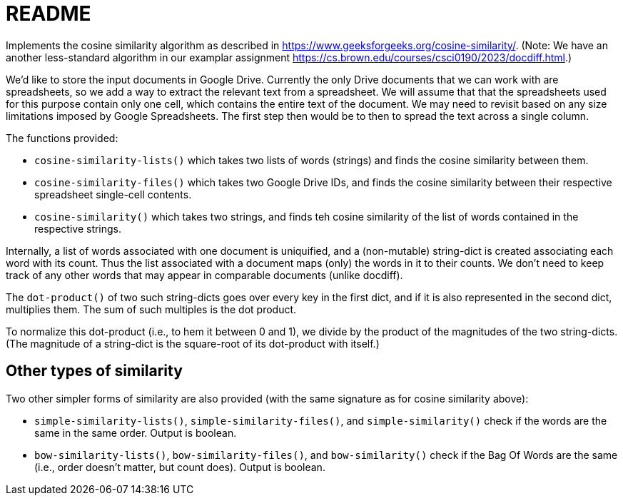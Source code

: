 = README

Implements the cosine similarity algorithm as described in
https://www.geeksforgeeks.org/cosine-similarity/. (Note: We have an
another less-standard algorithm in our examplar assignment
https://cs.brown.edu/courses/csci0190/2023/docdiff.html.)

We'd like to store the input documents in Google Drive. Currently
the only Drive documents that we can work with are spreadsheets,
so we add a way to extract the relevant text from a spreadsheet.
We will assume that that the spreadsheets used for this purpose
contain only one cell, which contains the entire text of the
document. We may need to revisit based on any size limitations
imposed by Google Spreadsheets. The first step then would be to
then to spread the text across a single column.

The functions provided:

- `cosine-similarity-lists()` which takes two lists of words
  (strings) and finds the cosine similarity between them.

- `cosine-similarity-files()` which takes two Google Drive IDs,
  and finds the cosine similarity between their respective
  spreadsheet single-cell contents.

- `cosine-similarity()` which takes two strings, and finds teh
  cosine similarity of the list of words contained in the
  respective strings.

Internally, a list of words associated with one document is
uniquified, and a (non-mutable) string-dict is created associating each word
with its count. Thus the list associated with a document maps
(only) the words in it to their counts. We don't need to keep
track of any other words that may appear in comparable documents
(unlike docdiff).

The `dot-product()` of two such string-dicts goes over every key
in the first dict, and if it is also represented in the second
dict, multiplies them. The sum of such multiples is the dot
product.

To normalize this dot-product (i.e., to hem it between 0 and 1),
we divide by the product of the magnitudes of the two
string-dicts. (The magnitude of a string-dict is the square-root of
its dot-product with itself.)

== Other types of similarity

Two other simpler forms of similarity are also provided (with the
same signature as for cosine similarity above):

- `simple-similarity-lists()`, `simple-similarity-files()`, and
  `simple-similarity()`
  check if the words are the same in the same order. Output is
  boolean.

- `bow-similarity-lists()`, `bow-similarity-files()`, and
  `bow-similarity()` check if
  the Bag Of Words are the same (i.e., order doesn't matter, but
  count does). Output is boolean.
